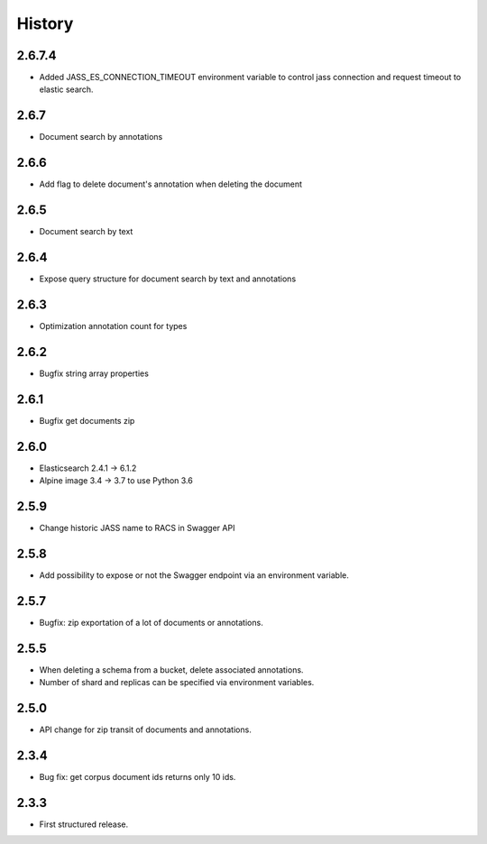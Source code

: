 .. :changelog:

History
=======
2.6.7.4
---------------------
* Added JASS_ES_CONNECTION_TIMEOUT environment variable to control jass connection and request timeout to elastic search.

2.6.7
---------------------
* Document search by annotations

2.6.6
---------------------
* Add flag to delete document's annotation when deleting the document

2.6.5
---------------------
* Document search by text

2.6.4
---------------------
* Expose query structure for document search by text and annotations

2.6.3
---------------------
* Optimization annotation count for types

2.6.2
---------------------
* Bugfix string array properties

2.6.1
---------------------
* Bugfix get documents zip

2.6.0
---------------------
* Elasticsearch 2.4.1 -> 6.1.2
* Alpine image 3.4 -> 3.7 to use Python 3.6

2.5.9
---------------------
* Change historic JASS name to RACS in Swagger API

2.5.8
---------------------
* Add possibility to expose or not the Swagger endpoint via an environment variable.

2.5.7
---------------------
* Bugfix: zip exportation of a lot of documents or annotations.

2.5.5
---------------------
* When deleting a schema from a bucket, delete associated annotations.
* Number of shard and replicas can be specified via environment variables.

2.5.0
---------------------
* API change for zip transit of documents and annotations.

2.3.4
---------------------
* Bug fix: get corpus document ids returns only 10 ids.

2.3.3
---------------------
* First structured release.
